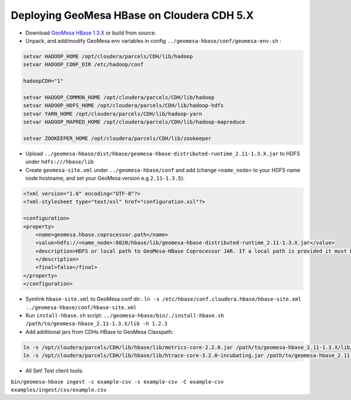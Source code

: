 Deploying GeoMesa HBase on Cloudera CDH 5.X
===========================================

- Download `GeoMesa HBase 1.3.X <https://github.com/locationtech/geomesa/releases/download/geomesa_2.11-1.3.5/geomesa-hbase_2.11-1.3.5-bin.tar.gz>`_ or build from source.

- Unpack, and add/modify GeoMesa env variables in config ``../geomesa-hbase/conf/geomesa-env.sh`` :

.. code-block:: shell
    
    setvar HADOOP_HOME /opt/cloudera/parcels/CDH/lib/hadoop
    setvar HADOOP_CONF_DIR /etc/hadoop/conf
    
    hadoopCDH="1"
    
    setvar HADOOP_COMMON_HOME /opt/cloudera/parcels/CDH/lib/hadoop
    setvar HADOOP_HDFS_HOME /opt/cloudera/parcels/CDH/lib/hadoop-hdfs
    setvar YARN_HOME /opt/cloudera/parcels/CDH/lib/hadoop-yarn
    setvar HADOOP_MAPRED_HOME /opt/cloudera/parcels/CDH/lib/hadoop-mapreduce

    setvar ZOOKEEPER_HOME /opt/cloudera/parcels/CDH/lib/zookeeper

- Upload ``../geomesa-hbase/dist/hbase/geomesa-hbase-distributed-runtime_2.11-1.3.X.jar`` to HDFS under ``hdfs:///hbase/lib``

- Create ``geomesa-site.xml`` under ``../geomesa-hbase/conf`` and add (change ``<name_node>`` to your HDFS name node hostname, and set your GeoMesa version e.g ``2.11-1.3.5``):

.. code-block:: xml
    
    <?xml version="1.0" encoding="UTF-8"?>
    <?xml-stylesheet type="text/xsl" href="configuration.xsl"?>

    <configuration>
    <property>
        <name>geomesa.hbase.coprocessor.path</name>
        <value>hdfs://<name_node>:8020/hbase/lib/geomesa-hbase-distributed-runtime_2.11-1.3.X.jar</value>
        <description>HDFS or local path to GeoMesa-HBase Coprocessor JAR. If a local path is provided it must be the same for all region server. A path provided through the DataStore parameters will always override this      property.
        </description>
        <final>false</final>
    </property>
    </configuration>

- Symlink ``hbase-site.xml`` to GeoMesa conf dir.: ``ln -s /etc/hbase/conf.cloudera.hbase/hbase-site.xml ../geomesa-hbase/conf/hbase-site.xml``

- Run ``install-hbase.sh`` script: ``../geomesa-hbase/bin/./install-hbase.sh /path/to/geomesa-hbase_2.11-1.3.X/lib -h 1.2.3``

- Add additional jars from CDHs HBase to GeoMesa Classpath:

.. code-block:: shell
    
    ln -s /opt/cloudera/parcels/CDH/lib/hbase/lib/metrics-core-2.2.0.jar /path/to/geomesa-hbase_2.11-1.3.X/lib/metrics-core-2.2.0.jar;
    ln -s /opt/cloudera/parcels/CDH/lib/hbase/lib/htrace-core-3.2.0-incubating.jar /path/to/geomesa-hbase_2.11-1.3.X/lib/htrace-core-3.2.0-incubating.jar;

- All Set! Test client tools:

``bin/geomesa-hbase ingest -c example-csv -s example-csv -C example-csv examples/ingest/csv/example.csv``


